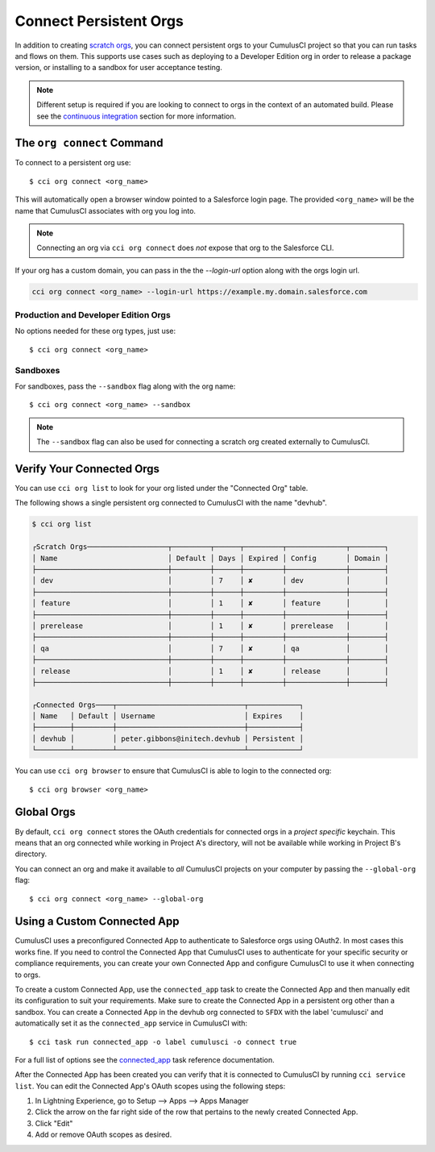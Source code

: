 Connect Persistent Orgs
=======================
In addition to creating `scratch orgs <TODO>`_, you can connect persistent orgs to your CumulusCI project so that you can run tasks and flows on them.
This supports use cases such as deploying to a Developer Edition org in order to release a package version, or installing to a sandbox for user acceptance testing.

.. note::
    Different setup is required if you are looking to connect to orgs in the context of an automated build. 
    Please see the `continuous integration <TODO>`_ section for more information.



The ``org connect`` Command
---------------------------
To connect to a persistent org use::

    $ cci org connect <org_name>

This will automatically open a browser window pointed to a Salesforce login page.
The provided ``<org_name>`` will be the name that CumulusCI associates with org you log into.

.. note::
    Connecting an org via ``cci org connect`` does *not* expose that org to the Salesforce CLI.

If your org has a custom domain, you can pass in the the `--login-url` option along with the orgs login url.

.. code-block:: console

    cci org connect <org_name> --login-url https://example.my.domain.salesforce.com



Production and Developer Edition Orgs
^^^^^^^^^^^^^^^^^^^^^^^^^^^^^^^^^^^^^
No options needed for these org types, just use::

    $ cci org connect <org_name>



Sandboxes
^^^^^^^^^
For sandboxes, pass the ``--sandbox`` flag along with the org name::

    $ cci org connect <org_name> --sandbox

.. note::
    The ``--sandbox`` flag can also be used for connecting a scratch org created externally to CumulusCI.

Verify Your Connected Orgs
--------------------------
You can use ``cci org list`` to look for your org listed under the "Connected Org" table.

The following shows a single persistent org connected to CumulusCI with the name "devhub".

.. code-block:: yaml

    $ cci org list

    ┌Scratch Orgs───────────────────┬─────────┬──────┬─────────┬──────────────┬────────┐
    │ Name                          │ Default │ Days │ Expired │ Config       │ Domain │
    ├───────────────────────────────┼─────────┼──────┼─────────┼──────────────┼────────┤
    │ dev                           │         │ 7    │ ✘       │ dev          │        │
    ├───────────────────────────────┼─────────┼──────┼─────────┼──────────────┼────────┤
    │ feature                       │         │ 1    │ ✘       │ feature      │        │
    ├───────────────────────────────┼─────────┼──────┼─────────┼──────────────┼────────┤
    │ prerelease                    │         │ 1    │ ✘       │ prerelease   │        │
    ├───────────────────────────────┼─────────┼──────┼─────────┼──────────────┼────────┤
    │ qa                            │         │ 7    │ ✘       │ qa           │        │
    ├───────────────────────────────┼─────────┼──────┼─────────┼──────────────┼────────┤
    │ release                       │         │ 1    │ ✘       │ release      │        │
    ├───────────────────────────────┼─────────┼──────┼─────────┼──────────────┼────────┤

    ┌Connected Orgs────┬──────────────────────────────┬────────────┐
    │ Name   │ Default │ Username                     │ Expires    │
    ├────────┼─────────┼──────────────────────────────┼────────────┤
    │ devhub │         │ peter.gibbons@initech.devhub │ Persistent │
    └────────┴─────────┴──────────────────────────────┴────────────┘

You can use ``cci org browser`` to ensure that CumulusCI is able to login to the connected org::

    $ cci org browser <org_name>



Global Orgs
-----------
By default, ``cci org connect`` stores the OAuth credentials for connected orgs in a *project specific* keychain.
This means that an org connected while working in Project A's directory, will not be available while working in Project B's directory.

You can connect an org and make it available to *all* CumulusCI projects on your computer by passing the ``--global-org`` flag::

    $ cci org connect <org_name> --global-org



Using a Custom Connected App
----------------------------
CumulusCI uses a preconfigured Connected App to authenticate to Salesforce orgs using OAuth2.
In most cases this works fine.
If you need to control the Connected App that CumulusCI uses to authenticate for your specific security or compliance requirements, you can create your own Connected App and configure CumulusCI to use it when connecting to orgs.

To create a custom Connected App, use the ``connected_app`` task to create the Connected App and then manually edit its configuration to suit your requirements. Make sure to create the Connected App in a persistent org other than a sandbox.
You can create a Connected App in the devhub org connected to ``SFDX`` with the label 'cumulusci' and automatically set it as the ``connected_app`` service in CumulusCI with::

    $ cci task run connected_app -o label cumulusci -o connect true

For a full list of options see the `connected_app <TODO>`_ task reference documentation.

After the Connected App has been created you can verify that it is connected to CumulusCI by running ``cci service list``.
You can edit the Connected App's OAuth scopes using the following steps:

#. In Lightning Experience, go to Setup --> Apps --> Apps Manager
#. Click the arrow on the far right side of the row that pertains to the newly created Connected App.
#. Click "Edit"
#. Add or remove OAuth scopes as desired.


